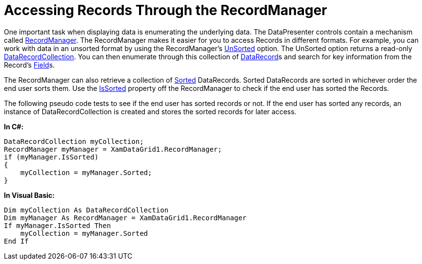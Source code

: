 ﻿////

|metadata|
{
    "name": "xamdata-accessing-records-through-the-recordmanager",
    "controlName": ["xamDataPresenter"],
    "tags": ["Data Binding"],
    "guid": "{06C0EBE9-8ED8-4260-AB18-16717606E5BE}",  
    "buildFlags": [],
    "createdOn": "2012-01-30T19:39:52.4858503Z"
}
|metadata|
////

= Accessing Records Through the RecordManager

One important task when displaying data is enumerating the underlying data. The DataPresenter controls contain a mechanism called link:{ApiPlatform}datapresenter{ApiVersion}~infragistics.windows.datapresenter.recordmanager.html[RecordManager]. The RecordManager makes it easier for you to access Records in different formats. For example, you can work with data in an unsorted format by using the RecordManager's link:{ApiPlatform}datapresenter{ApiVersion}~infragistics.windows.datapresenter.recordmanager~unsorted.html[UnSorted] option. The UnSorted option returns a read-only link:{ApiPlatform}datapresenter{ApiVersion}~infragistics.windows.datapresenter.datarecordcollection.html[DataRecordCollection]. You can then enumerate through this collection of link:{ApiPlatform}datapresenter{ApiVersion}~infragistics.windows.datapresenter.datarecord.html[DataRecord]s and search for key information from the Record's link:{ApiPlatform}datapresenter{ApiVersion}~infragistics.windows.datapresenter.field.html[Field]s.

The RecordManager can also retrieve a collection of link:{ApiPlatform}datapresenter{ApiVersion}~infragistics.windows.datapresenter.recordmanager~sorted.html[Sorted] DataRecords. Sorted DataRecords are sorted in whichever order the end user sorts them. Use the link:{ApiPlatform}datapresenter{ApiVersion}~infragistics.windows.datapresenter.recordmanager~issorted.html[IsSorted] property off the RecordManager to check if the end user has sorted the Records.

The following pseudo code tests to see if the end user has sorted records or not. If the end user has sorted any records, an instance of DataRecordCollection is created and stores the sorted records for later access.

*In C#:*

----
DataRecordCollection myCollection;
RecordManager myManager = XamDataGrid1.RecordManager;
if (myManager.IsSorted)
{
    myCollection = myManager.Sorted;
}
----

*In Visual Basic:*

----
Dim myCollection As DataRecordCollection
Dim myManager As RecordManager = XamDataGrid1.RecordManager
If myManager.IsSorted Then
    myCollection = myManager.Sorted
End If
----
